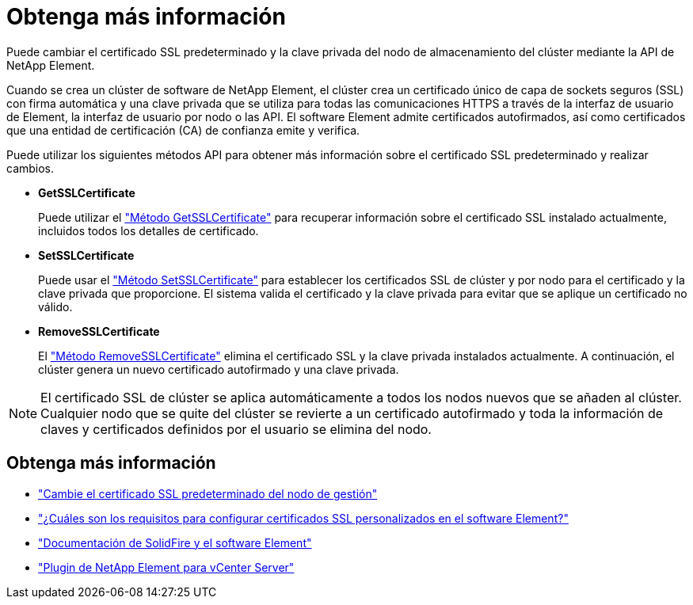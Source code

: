 = Obtenga más información
:allow-uri-read: 


Puede cambiar el certificado SSL predeterminado y la clave privada del nodo de almacenamiento del clúster mediante la API de NetApp Element.

Cuando se crea un clúster de software de NetApp Element, el clúster crea un certificado único de capa de sockets seguros (SSL) con firma automática y una clave privada que se utiliza para todas las comunicaciones HTTPS a través de la interfaz de usuario de Element, la interfaz de usuario por nodo o las API. El software Element admite certificados autofirmados, así como certificados que una entidad de certificación (CA) de confianza emite y verifica.

Puede utilizar los siguientes métodos API para obtener más información sobre el certificado SSL predeterminado y realizar cambios.

* *GetSSLCertificate*
+
Puede utilizar el link:../api/reference_element_api_getsslcertificate.html["Método GetSSLCertificate"] para recuperar información sobre el certificado SSL instalado actualmente, incluidos todos los detalles de certificado.

* *SetSSLCertificate*
+
Puede usar el link:../api/reference_element_api_setsslcertificate.html["Método SetSSLCertificate"] para establecer los certificados SSL de clúster y por nodo para el certificado y la clave privada que proporcione. El sistema valida el certificado y la clave privada para evitar que se aplique un certificado no válido.

* *RemoveSSLCertificate*
+
El link:../api/reference_element_api_removesslcertificate.html["Método RemoveSSLCertificate"] elimina el certificado SSL y la clave privada instalados actualmente. A continuación, el clúster genera un nuevo certificado autofirmado y una clave privada.




NOTE: El certificado SSL de clúster se aplica automáticamente a todos los nodos nuevos que se añaden al clúster. Cualquier nodo que se quite del clúster se revierte a un certificado autofirmado y toda la información de claves y certificados definidos por el usuario se elimina del nodo.



== Obtenga más información

* link:../mnode/reference_change_mnode_default_ssl_certificate.html["Cambie el certificado SSL predeterminado del nodo de gestión"]
* https://kb.netapp.com/Advice_and_Troubleshooting/Data_Storage_Software/Element_Software/What_are_the_requirements_around_setting_custom_SSL_certificates_in_Element_Software%3F["¿Cuáles son los requisitos para configurar certificados SSL personalizados en el software Element?"^]
* https://docs.netapp.com/us-en/element-software/index.html["Documentación de SolidFire y el software Element"]
* https://docs.netapp.com/us-en/vcp/index.html["Plugin de NetApp Element para vCenter Server"^]

